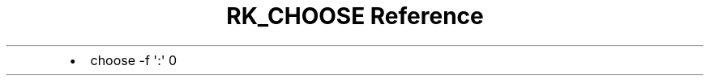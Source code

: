 .\" Automatically generated by Pandoc 3.6
.\"
.TH "RK_CHOOSE Reference" "" "" ""
.IP \[bu] 2
\f[CR]choose \-f \[aq]:\[aq] 0\f[R]
